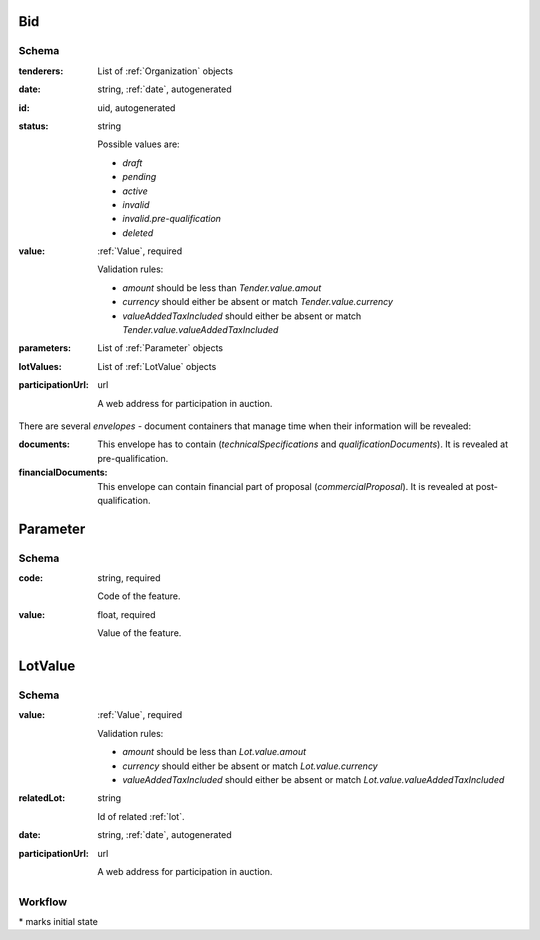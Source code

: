 .. . Kicking page rebuild 2014-10-30 17:00:08

.. index:: Bid, Parameter, LotValue, bidder, participant, pretendent

.. _bid:

Bid
===

Schema
------

:tenderers:
    List of :ref:`Organization` objects

:date:
    string, :ref:`date`, autogenerated

:id:
    uid, autogenerated

:status:
    string

    Possible values are:

    * `draft`
    * `pending`
    * `active`
    * `invalid`
    * `invalid.pre-qualification`
    * `deleted`

:value:
    :ref:`Value`, required

    Validation rules:

    * `amount` should be less than `Tender.value.amout`
    * `currency` should either be absent or match `Tender.value.currency`
    * `valueAddedTaxIncluded` should either be absent or match `Tender.value.valueAddedTaxIncluded`

:parameters:
    List of :ref:`Parameter` objects

:lotValues:
    List of :ref:`LotValue` objects

:participationUrl:
    url

    A web address for participation in auction.

There are several `envelopes` - document containers that manage time when their information will be revealed:

:documents:
    This envelope has to contain (`technicalSpecifications` and `qualificationDocuments`). It is revealed at pre-qualification.

:financialDocuments:
     This envelope can contain financial part of proposal (`commercialProposal`). It is revealed at post-qualification.
    
.. _Parameter:

Parameter
=========

Schema
------

:code:
    string, required

    Code of the feature.

:value:
    float, required

    Value of the feature.

.. _LotValue:

LotValue
========

Schema
------

:value:
    :ref:`Value`, required

    Validation rules:

    * `amount` should be less than `Lot.value.amout`
    * `currency` should either be absent or match `Lot.value.currency`
    * `valueAddedTaxIncluded` should either be absent or match `Lot.value.valueAddedTaxIncluded`

:relatedLot:
    string

    Id of related :ref:`lot`.

:date:
    string, :ref:`date`, autogenerated

:participationUrl:
    url

    A web address for participation in auction.

Workflow
--------

.. graphviz::

    digraph G {
        A [ label="pending*" ]
        B [ label="active"]
        C [ label="cancelled"]
        D [ label="unsuccessful"]
        E [ label="deleted"]
        F [ label="invalid"]
         A -> B [dir="both"];
         A -> C;
         A -> D [dir="both"];
         A -> E;
         A -> F [dir="both"];
         B -> C;
         D -> C;
         E -> C;
         F -> C;
         F -> E;
    }

\* marks initial state
